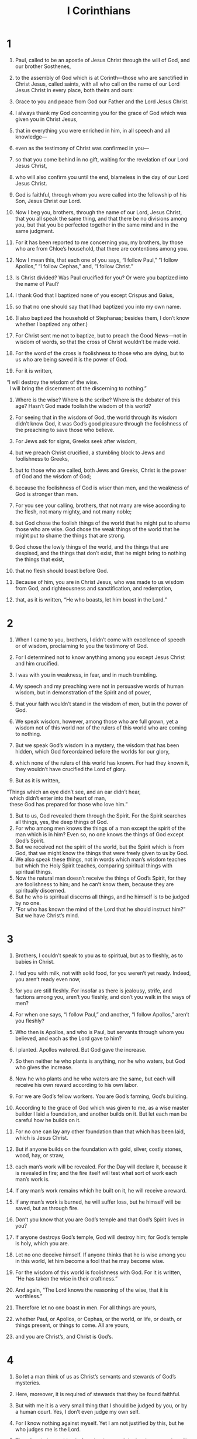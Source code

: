 #+TITLE: I Corinthians
* 1
1. Paul, called to be an apostle of Jesus Christ through the will of God, and our brother Sosthenes,
2. to the assembly of God which is at Corinth—those who are sanctified in Christ Jesus, called saints, with all who call on the name of our Lord Jesus Christ in every place, both theirs and ours:
3. Grace to you and peace from God our Father and the Lord Jesus Christ.

4. I always thank my God concerning you for the grace of God which was given you in Christ Jesus,
5. that in everything you were enriched in him, in all speech and all knowledge—
6. even as the testimony of Christ was confirmed in you—
7. so that you come behind in no gift, waiting for the revelation of our Lord Jesus Christ,
8. who will also confirm you until the end, blameless in the day of our Lord Jesus Christ.
9. God is faithful, through whom you were called into the fellowship of his Son, Jesus Christ our Lord.

10. Now I beg you, brothers, through the name of our Lord, Jesus Christ, that you all speak the same thing, and that there be no divisions among you, but that you be perfected together in the same mind and in the same judgment.
11. For it has been reported to me concerning you, my brothers, by those who are from Chloe’s household, that there are contentions among you.
12. Now I mean this, that each one of you says, “I follow Paul,” “I follow Apollos,” “I follow Cephas,” and, “I follow Christ.”
13. Is Christ divided? Was Paul crucified for you? Or were you baptized into the name of Paul?
14. I thank God that I baptized none of you except Crispus and Gaius,
15. so that no one should say that I had baptized you into my own name.
16. (I also baptized the household of Stephanas; besides them, I don’t know whether I baptized any other.)
17. For Christ sent me not to baptize, but to preach the Good News—not in wisdom of words, so that the cross of Christ wouldn’t be made void.
18. For the word of the cross is foolishness to those who are dying, but to us who are being saved it is the power of God.
19. For it is written,
#+BEGIN_VERSE
    “I will destroy the wisdom of the wise.
      I will bring the discernment of the discerning to nothing.”
#+END_VERSE

20. Where is the wise? Where is the scribe? Where is the debater of this age? Hasn’t God made foolish the wisdom of this world?
21. For seeing that in the wisdom of God, the world through its wisdom didn’t know God, it was God’s good pleasure through the foolishness of the preaching to save those who believe.
22. For Jews ask for signs, Greeks seek after wisdom,
23. but we preach Christ crucified, a stumbling block to Jews and foolishness to Greeks,
24. but to those who are called, both Jews and Greeks, Christ is the power of God and the wisdom of God;
25. because the foolishness of God is wiser than men, and the weakness of God is stronger than men.

26. For you see your calling, brothers, that not many are wise according to the flesh, not many mighty, and not many noble;
27. but God chose the foolish things of the world that he might put to shame those who are wise. God chose the weak things of the world that he might put to shame the things that are strong.
28. God chose the lowly things of the world, and the things that are despised, and the things that don’t exist, that he might bring to nothing the things that exist,
29. that no flesh should boast before God.
30. Because of him, you are in Christ Jesus, who was made to us wisdom from God, and righteousness and sanctification, and redemption,
31. that, as it is written, “He who boasts, let him boast in the Lord.”
* 2
1. When I came to you, brothers, I didn’t come with excellence of speech or of wisdom, proclaiming to you the testimony of God.
2. For I determined not to know anything among you except Jesus Christ and him crucified.
3. I was with you in weakness, in fear, and in much trembling.
4. My speech and my preaching were not in persuasive words of human wisdom, but in demonstration of the Spirit and of power,
5. that your faith wouldn’t stand in the wisdom of men, but in the power of God.

6. We speak wisdom, however, among those who are full grown, yet a wisdom not of this world nor of the rulers of this world who are coming to nothing.
7. But we speak God’s wisdom in a mystery, the wisdom that has been hidden, which God foreordained before the worlds for our glory,
8. which none of the rulers of this world has known. For had they known it, they wouldn’t have crucified the Lord of glory.
9. But as it is written,
#+BEGIN_VERSE
    “Things which an eye didn’t see, and an ear didn’t hear,
      which didn’t enter into the heart of man,
      these God has prepared for those who love him.”
#+END_VERSE

10. But to us, God revealed them through the Spirit. For the Spirit searches all things, yes, the deep things of God.
11. For who among men knows the things of a man except the spirit of the man which is in him? Even so, no one knows the things of God except God’s Spirit.
12. But we received not the spirit of the world, but the Spirit which is from God, that we might know the things that were freely given to us by God.
13. We also speak these things, not in words which man’s wisdom teaches but which the Holy Spirit teaches, comparing spiritual things with spiritual things.
14. Now the natural man doesn’t receive the things of God’s Spirit, for they are foolishness to him; and he can’t know them, because they are spiritually discerned.
15. But he who is spiritual discerns all things, and he himself is to be judged by no one.
16. “For who has known the mind of the Lord that he should instruct him?”  But we have Christ’s mind.
* 3
1. Brothers, I couldn’t speak to you as to spiritual, but as to fleshly, as to babies in Christ.
2. I fed you with milk, not with solid food, for you weren’t yet ready. Indeed, you aren’t ready even now,
3. for you are still fleshly. For insofar as there is jealousy, strife, and factions among you, aren’t you fleshly, and don’t you walk in the ways of men?
4. For when one says, “I follow Paul,” and another, “I follow Apollos,” aren’t you fleshly?

5. Who then is Apollos, and who is Paul, but servants through whom you believed, and each as the Lord gave to him?
6. I planted. Apollos watered. But God gave the increase.
7. So then neither he who plants is anything, nor he who waters, but God who gives the increase.
8. Now he who plants and he who waters are the same, but each will receive his own reward according to his own labor.
9. For we are God’s fellow workers. You are God’s farming, God’s building.

10. According to the grace of God which was given to me, as a wise master builder I laid a foundation, and another builds on it. But let each man be careful how he builds on it.
11. For no one can lay any other foundation than that which has been laid, which is Jesus Christ.
12. But if anyone builds on the foundation with gold, silver, costly stones, wood, hay, or straw,
13. each man’s work will be revealed. For the Day will declare it, because it is revealed in fire; and the fire itself will test what sort of work each man’s work is.
14. If any man’s work remains which he built on it, he will receive a reward.
15. If any man’s work is burned, he will suffer loss, but he himself will be saved, but as through fire.

16. Don’t you know that you are God’s temple and that God’s Spirit lives in you?
17. If anyone destroys God’s temple, God will destroy him; for God’s temple is holy, which you are.

18. Let no one deceive himself. If anyone thinks that he is wise among you in this world, let him become a fool that he may become wise.
19. For the wisdom of this world is foolishness with God. For it is written, “He has taken the wise in their craftiness.”
20. And again, “The Lord knows the reasoning of the wise, that it is worthless.”
21. Therefore let no one boast in men. For all things are yours,
22. whether Paul, or Apollos, or Cephas, or the world, or life, or death, or things present, or things to come. All are yours,
23. and you are Christ’s, and Christ is God’s.
* 4
1. So let a man think of us as Christ’s servants and stewards of God’s mysteries.
2. Here, moreover, it is required of stewards that they be found faithful.
3. But with me it is a very small thing that I should be judged by you, or by a human court. Yes, I don’t even judge my own self.
4. For I know nothing against myself. Yet I am not justified by this, but he who judges me is the Lord.
5. Therefore judge nothing before the time, until the Lord comes, who will both bring to light the hidden things of darkness and reveal the counsels of the hearts. Then each man will get his praise from God.

6. Now these things, brothers, I have in a figure transferred to myself and Apollos for your sakes, that in us you might learn not to think beyond the things which are written, that none of you be puffed up against one another.
7. For who makes you different? And what do you have that you didn’t receive? But if you did receive it, why do you boast as if you had not received it?

8. You are already filled. You have already become rich. You have come to reign without us. Yes, and I wish that you did reign, that we also might reign with you!
9. For I think that God has displayed us, the apostles, last of all, like men sentenced to death. For we are made a spectacle to the world, both to angels and men.
10. We are fools for Christ’s sake, but you are wise in Christ. We are weak, but you are strong. You have honor, but we have dishonor.
11. Even to this present hour we hunger, thirst, are naked, are beaten, and have no certain dwelling place.
12. We toil, working with our own hands. When people curse us, we bless. Being persecuted, we endure.
13. Being defamed, we entreat. We are made as the filth of the world, the dirt wiped off by all, even until now.

14. I don’t write these things to shame you, but to admonish you as my beloved children.
15. For though you have ten thousand tutors in Christ, you don’t have many fathers. For in Christ Jesus, I became your father through the Good News.
16. I beg you therefore, be imitators of me.
17. Because of this I have sent Timothy to you, who is my beloved and faithful child in the Lord, who will remind you of my ways which are in Christ, even as I teach everywhere in every assembly.
18. Now some are puffed up, as though I were not coming to you.
19. But I will come to you shortly, if the Lord is willing. And I will know, not the word of those who are puffed up, but the power.
20. For God’s Kingdom is not in word, but in power.
21. What do you want? Shall I come to you with a rod, or in love and a spirit of gentleness?
* 5
1. It is actually reported that there is sexual immorality among you, and such sexual immorality as is not even named among the Gentiles, that one has his father’s wife.
2. You are arrogant, and didn’t mourn instead, that he who had done this deed might be removed from among you.
3. For I most certainly, as being absent in body but present in spirit, have already, as though I were present, judged him who has done this thing.
4. In the name of our Lord Jesus Christ, when you are gathered together with my spirit with the power of our Lord Jesus Christ,
5. you are to deliver such a one to Satan for the destruction of the flesh, that the spirit may be saved in the day of the Lord Jesus.

6. Your boasting is not good. Don’t you know that a little yeast leavens the whole lump?
7. Purge out the old yeast, that you may be a new lump, even as you are unleavened. For indeed Christ, our Passover, has been sacrificed in our place.
8. Therefore let’s keep the feast, not with old yeast, neither with the yeast of malice and wickedness, but with the unleavened bread of sincerity and truth.

9. I wrote to you in my letter to have no company with sexual sinners;
10. yet not at all meaning with the sexual sinners of this world, or with the covetous and extortionists, or with idolaters, for then you would have to leave the world.
11. But as it is, I wrote to you not to associate with anyone who is called a brother who is a sexual sinner, or covetous, or an idolater, or a slanderer, or a drunkard, or an extortionist. Don’t even eat with such a person.
12. For what do I have to do with also judging those who are outside? Don’t you judge those who are within?
13. But those who are outside, God judges. “Put away the wicked man from among yourselves.”
* 6
1. Dare any of you, having a matter against his neighbor, go to law before the unrighteous, and not before the saints?
2. Don’t you know that the saints will judge the world? And if the world is judged by you, are you unworthy to judge the smallest matters?
3. Don’t you know that we will judge angels? How much more, things that pertain to this life?
4. If then you have to judge things pertaining to this life, do you set them to judge who are of no account in the assembly?
5. I say this to move you to shame. Isn’t there even one wise man among you who would be able to decide between his brothers?
6. But brother goes to law with brother, and that before unbelievers!
7. Therefore it is already altogether a defect in you that you have lawsuits one with another. Why not rather be wronged? Why not rather be defrauded?
8. No, but you yourselves do wrong and defraud, and that against your brothers.

9. Or don’t you know that the unrighteous will not inherit God’s Kingdom? Don’t be deceived. Neither the sexually immoral, nor idolaters, nor adulterers, nor male prostitutes, nor homosexuals,
10. nor thieves, nor covetous, nor drunkards, nor slanderers, nor extortionists, will inherit God’s Kingdom.
11. Some of you were such, but you were washed. You were sanctified. You were justified in the name of the Lord Jesus, and in the Spirit of our God.

12. “All things are lawful for me,” but not all things are expedient. “All things are lawful for me,” but I will not be brought under the power of anything.
13. “Foods for the belly, and the belly for foods,” but God will bring to nothing both it and them. But the body is not for sexual immorality, but for the Lord, and the Lord for the body.
14. Now God raised up the Lord, and will also raise us up by his power.
15. Don’t you know that your bodies are members of Christ? Shall I then take the members of Christ and make them members of a prostitute? May it never be!
16. Or don’t you know that he who is joined to a prostitute is one body? For, “The two”, he says, “will become one flesh.”
17. But he who is joined to the Lord is one spirit.
18. Flee sexual immorality! “Every sin that a man does is outside the body,” but he who commits sexual immorality sins against his own body.
19. Or don’t you know that your body is a temple of the Holy Spirit who is in you, whom you have from God? You are not your own,
20. for you were bought with a price. Therefore glorify God in your body and in your spirit, which are God’s.
* 7
1. Now concerning the things about which you wrote to me: it is good for a man not to touch a woman.
2. But, because of sexual immoralities, let each man have his own wife, and let each woman have her own husband.
3. Let the husband give his wife the affection owed her, and likewise also the wife her husband.
4. The wife doesn’t have authority over her own body, but the husband does. Likewise also the husband doesn’t have authority over his own body, but the wife does.
5. Don’t deprive one another, unless it is by consent for a season, that you may give yourselves to fasting and prayer, and may be together again, that Satan doesn’t tempt you because of your lack of self-control.

6. But this I say by way of concession, not of commandment.
7. Yet I wish that all men were like me. However, each man has his own gift from God, one of this kind, and another of that kind.
8. But I say to the unmarried and to widows, it is good for them if they remain even as I am.
9. But if they don’t have self-control, let them marry. For it’s better to marry than to burn with passion.
10. But to the married I command—not I, but the Lord—that the wife not leave her husband
11. (but if she departs, let her remain unmarried, or else be reconciled to her husband), and that the husband not leave his wife.

12. But to the rest I—not the Lord—say, if any brother has an unbelieving wife, and she is content to live with him, let him not leave her.
13. The woman who has an unbelieving husband, and he is content to live with her, let her not leave her husband.
14. For the unbelieving husband is sanctified in the wife, and the unbelieving wife is sanctified in the husband. Otherwise your children would be unclean, but now they are holy.
15. Yet if the unbeliever departs, let there be separation. The brother or the sister is not under bondage in such cases, but God has called us in peace.
16. For how do you know, wife, whether you will save your husband? Or how do you know, husband, whether you will save your wife?

17. Only, as the Lord has distributed to each man, as God has called each, so let him walk. So I command in all the assemblies.

18. Was anyone called having been circumcised? Let him not become uncircumcised. Has anyone been called in uncircumcision? Let him not be circumcised.
19. Circumcision is nothing, and uncircumcision is nothing, but what matters is keeping God’s commandments.
20. Let each man stay in that calling in which he was called.
21. Were you called being a bondservant? Don’t let that bother you, but if you get an opportunity to become free, use it.
22. For he who was called in the Lord being a bondservant is the Lord’s free man. Likewise he who was called being free is Christ’s bondservant.
23. You were bought with a price. Don’t become bondservants of men.
24. Brothers, let each man, in whatever condition he was called, stay in that condition with God.

25. Now concerning virgins, I have no commandment from the Lord, but I give my judgment as one who has obtained mercy from the Lord to be trustworthy.
26. Therefore I think that because of the distress that is on us, it’s good for a man to remain as he is.
27. Are you bound to a wife? Don’t seek to be freed. Are you free from a wife? Don’t seek a wife.
28. But if you marry, you have not sinned. If a virgin marries, she has not sinned. Yet such will have oppression in the flesh, and I want to spare you.
29. But I say this, brothers: the time is short. From now on, both those who have wives may be as though they had none;
30. and those who weep, as though they didn’t weep; and those who rejoice, as though they didn’t rejoice; and those who buy, as though they didn’t possess;
31. and those who use the world, as not using it to the fullest. For the mode of this world passes away.

32. But I desire to have you to be free from cares. He who is unmarried is concerned for the things of the Lord, how he may please the Lord;
33. but he who is married is concerned about the things of the world, how he may please his wife.
34. There is also a difference between a wife and a virgin. The unmarried woman cares about the things of the Lord, that she may be holy both in body and in spirit. But she who is married cares about the things of the world—how she may please her husband.
35. This I say for your own benefit, not that I may ensnare you, but for that which is appropriate, and that you may attend to the Lord without distraction.

36. But if any man thinks that he is behaving inappropriately toward his virgin, if she is past the flower of her age, and if need so requires, let him do what he desires. He doesn’t sin. Let them marry.
37. But he who stands steadfast in his heart, having no urgency, but has power over his own will, and has determined in his own heart to keep his own virgin, does well.
38. So then both he who gives his own virgin in marriage does well, and he who doesn’t give her in marriage does better.

39. A wife is bound by law for as long as her husband lives; but if the husband is dead, she is free to be married to whomever she desires, only in the Lord.
40. But she is happier if she stays as she is, in my judgment, and I think that I also have God’s Spirit.
* 8
1. Now concerning things sacrificed to idols: We know that we all have knowledge. Knowledge puffs up, but love builds up.
2. But if anyone thinks that he knows anything, he doesn’t yet know as he ought to know.
3. But anyone who loves God is known by him.

4. Therefore concerning the eating of things sacrificed to idols, we know that no idol is anything in the world, and that there is no other God but one.
5. For though there are things that are called “gods”, whether in the heavens or on earth—as there are many “gods” and many “lords”—
6. yet to us there is one God, the Father, of whom are all things, and we for him; and one Lord, Jesus Christ, through whom are all things, and we live through him.

7. However, that knowledge isn’t in all men. But some, with consciousness of an idol until now, eat as of a thing sacrificed to an idol, and their conscience, being weak, is defiled.
8. But food will not commend us to God. For neither, if we don’t eat are we the worse, nor if we eat are we the better.
9. But be careful that by no means does this liberty of yours become a stumbling block to the weak.
10. For if a man sees you who have knowledge sitting in an idol’s temple, won’t his conscience, if he is weak, be emboldened to eat things sacrificed to idols?
11. And through your knowledge, he who is weak perishes, the brother for whose sake Christ died.
12. Thus, sinning against the brothers, and wounding their conscience when it is weak, you sin against Christ.
13. Therefore, if food causes my brother to stumble, I will eat no meat forever more, that I don’t cause my brother to stumble.
* 9
1. Am I not free? Am I not an apostle? Haven’t I seen Jesus Christ, our Lord? Aren’t you my work in the Lord?
2. If to others I am not an apostle, yet at least I am to you; for you are the seal of my apostleship in the Lord.

3. My defense to those who examine me is this:
4. Have we no right to eat and to drink?
5. Have we no right to take along a wife who is a believer, even as the rest of the apostles, and the brothers of the Lord, and Cephas?
6. Or have only Barnabas and I no right to not work?
7. What soldier ever serves at his own expense? Who plants a vineyard, and doesn’t eat of its fruit? Or who feeds a flock, and doesn’t drink from the flock’s milk?

8. Do I speak these things according to the ways of men? Or doesn’t the law also say the same thing?
9. For it is written in the law of Moses, “You shall not muzzle an ox while it treads out the grain.” Is it for the oxen that God cares,
10. or does he say it assuredly for our sake? Yes, it was written for our sake, because he who plows ought to plow in hope, and he who threshes in hope should partake of his hope.
11. If we sowed to you spiritual things, is it a great thing if we reap your fleshly things?
12. If others partake of this right over you, don’t we yet more?
 Nevertheless we didn’t use this right, but we bear all things, that we may cause no hindrance to the Good News of Christ.
13. Don’t you know that those who serve around sacred things eat from the things of the temple, and those who wait on the altar have their portion with the altar?
14. Even so the Lord ordained that those who proclaim the Good News should live from the Good News.

15. But I have used none of these things, and I don’t write these things that it may be done so in my case; for I would rather die, than that anyone should make my boasting void.
16. For if I preach the Good News, I have nothing to boast about, for necessity is laid on me; but woe is to me if I don’t preach the Good News.
17. For if I do this of my own will, I have a reward. But if not of my own will, I have a stewardship entrusted to me.
18. What then is my reward? That when I preach the Good News, I may present the Good News of Christ without charge, so as not to abuse my authority in the Good News.

19. For though I was free from all, I brought myself under bondage to all, that I might gain the more.
20. To the Jews I became as a Jew, that I might gain Jews; to those who are under the law, as under the law, that I might gain those who are under the law;
21. to those who are without law, as without law (not being without law toward God, but under law toward Christ), that I might win those who are without law.
22. To the weak I became as weak, that I might gain the weak. I have become all things to all men, that I may by all means save some.
23. Now I do this for the sake of the Good News, that I may be a joint partaker of it.
24. Don’t you know that those who run in a race all run, but one receives the prize? Run like that, so that you may win.
25. Every man who strives in the games exercises self-control in all things. Now they do it to receive a corruptible crown, but we an incorruptible.
26. I therefore run like that, not aimlessly. I fight like that, not beating the air,
27. but I beat my body and bring it into submission, lest by any means, after I have preached to others, I myself should be disqualified.
* 10
1. Now I would not have you ignorant, brothers, that our fathers were all under the cloud, and all passed through the sea;
2. and were all baptized into Moses in the cloud and in the sea;
3. and all ate the same spiritual food;
4. and all drank the same spiritual drink. For they drank of a spiritual rock that followed them, and the rock was Christ.
5. However with most of them, God was not well pleased, for they were overthrown in the wilderness.

6. Now these things were our examples, to the intent we should not lust after evil things as they also lusted.
7. Don’t be idolaters, as some of them were. As it is written, “The people sat down to eat and drink, and rose up to play.”
8. Let’s not commit sexual immorality, as some of them committed, and in one day twenty-three thousand fell.
9. Let’s not test Christ, as some of them tested, and perished by the serpents.
10. Don’t grumble, as some of them also grumbled, and perished by the destroyer.
11. Now all these things happened to them by way of example, and they were written for our admonition, on whom the ends of the ages have come.
12. Therefore let him who thinks he stands be careful that he doesn’t fall.

13. No temptation has taken you except what is common to man. God is faithful, who will not allow you to be tempted above what you are able, but will with the temptation also make the way of escape, that you may be able to endure it.

14. Therefore, my beloved, flee from idolatry.
15. I speak as to wise men. Judge what I say.
16. The cup of blessing which we bless, isn’t it a sharing of the blood of Christ? The bread which we break, isn’t it a sharing of the body of Christ?
17. Because there is one loaf of bread, we, who are many, are one body; for we all partake of the one loaf of bread.
18. Consider Israel according to the flesh. Don’t those who eat the sacrifices participate in the altar?

19. What am I saying then? That a thing sacrificed to idols is anything, or that an idol is anything?
20. But I say that the things which the Gentiles sacrifice, they sacrifice to demons and not to God, and I don’t desire that you would have fellowship with demons.
21. You can’t both drink the cup of the Lord and the cup of demons. You can’t both partake of the table of the Lord and of the table of demons.
22. Or do we provoke the Lord to jealousy? Are we stronger than he?

23. “All things are lawful for me,” but not all things are profitable. “All things are lawful for me,” but not all things build up.
24. Let no one seek his own, but each one his neighbor’s good.
25. Whatever is sold in the butcher shop, eat, asking no question for the sake of conscience,
26. for “the earth is the Lord’s, and its fullness.”
27. But if one of those who don’t believe invites you to a meal, and you are inclined to go, eat whatever is set before you, asking no questions for the sake of conscience.
28. But if anyone says to you, “This was offered to idols,” don’t eat it for the sake of the one who told you, and for the sake of conscience. For “the earth is the Lord’s, with all its fullness.”
29. Conscience, I say, not your own, but the other’s conscience. For why is my liberty judged by another conscience?
30. If I partake with thankfulness, why am I denounced for something I give thanks for?

31. Whether therefore you eat or drink, or whatever you do, do all to the glory of God.
32. Give no occasion for stumbling, whether to Jews, to Greeks, or to the assembly of God;
33. even as I also please all men in all things, not seeking my own profit, but the profit of the many, that they may be saved.
* 11
1. Be imitators of me, even as I also am of Christ.

2. Now I praise you, brothers, that you remember me in all things, and hold firm the traditions, even as I delivered them to you.
3. But I would have you know that the head of every man is Christ, and the head of the woman is man, and the head of Christ is God.
4. Every man praying or prophesying, having his head covered, dishonors his head.
5. But every woman praying or prophesying with her head uncovered dishonors her head. For it is one and the same thing as if she were shaved.
6. For if a woman is not covered, let her hair also be cut off. But if it is shameful for a woman to have her hair cut off or be shaved, let her be covered.
7. For a man indeed ought not to have his head covered, because he is the image and glory of God, but the woman is the glory of the man.
8. For man is not from woman, but woman from man;
9. for man wasn’t created for the woman, but woman for the man.
10. For this cause the woman ought to have authority over her own head, because of the angels.

11. Nevertheless, neither is the woman independent of the man, nor the man independent of the woman, in the Lord.
12. For as woman came from man, so a man also comes through a woman; but all things are from God.
13. Judge for yourselves. Is it appropriate that a woman pray to God unveiled?
14. Doesn’t even nature itself teach you that if a man has long hair, it is a dishonor to him?
15. But if a woman has long hair, it is a glory to her, for her hair is given to her for a covering.
16. But if any man seems to be contentious, we have no such custom, neither do God’s assemblies.

17. But in giving you this command I don’t praise you, because you come together not for the better but for the worse.
18. For first of all, when you come together in the assembly, I hear that divisions exist among you, and I partly believe it.
19. For there also must be factions among you, that those who are approved may be revealed among you.
20. When therefore you assemble yourselves together, it is not the Lord’s supper that you eat.
21. For in your eating each one takes his own supper first. One is hungry, and another is drunken.
22. What, don’t you have houses to eat and to drink in? Or do you despise God’s assembly and put them to shame who don’t have enough? What shall I tell you? Shall I praise you? In this I don’t praise you.

23. For I received from the Lord that which also I delivered to you, that the Lord Jesus on the night in which he was betrayed took bread.
24. When he had given thanks, he broke it and said, “Take, eat. This is my body, which is broken for you. Do this in memory of me.”
25. In the same way he also took the cup after supper, saying, “This cup is the new covenant in my blood. Do this, as often as you drink, in memory of me.”
26. For as often as you eat this bread and drink this cup, you proclaim the Lord’s death until he comes.

27. Therefore whoever eats this bread or drinks the Lord’s cup in a way unworthy of the Lord will be guilty of the body and the blood of the Lord.
28. But let a man examine himself, and so let him eat of the bread and drink of the cup.
29. For he who eats and drinks in an unworthy way eats and drinks judgment to himself if he doesn’t discern the Lord’s body.
30. For this cause many among you are weak and sickly, and not a few sleep.
31. For if we discerned ourselves, we wouldn’t be judged.
32. But when we are judged, we are disciplined by the Lord, that we may not be condemned with the world.
33. Therefore, my brothers, when you come together to eat, wait for one another.
34. But if anyone is hungry, let him eat at home, lest your coming together be for judgment. The rest I will set in order whenever I come.
* 12
1. Now concerning spiritual things, brothers, I don’t want you to be ignorant.
2. You know that when you were heathen, you were led away to those mute idols, however you might be led.
3. Therefore I make known to you that no man speaking by God’s Spirit says, “Jesus is accursed.” No one can say, “Jesus is Lord,” but by the Holy Spirit.

4. Now there are various kinds of gifts, but the same Spirit.
5. There are various kinds of service, and the same Lord.
6. There are various kinds of workings, but the same God who works all things in all.
7. But to each one is given the manifestation of the Spirit for the profit of all.
8. For to one is given through the Spirit the word of wisdom, and to another the word of knowledge according to the same Spirit,
9. to another faith by the same Spirit, and to another gifts of healings by the same Spirit,
10. and to another workings of miracles, and to another prophecy, and to another discerning of spirits, to another different kinds of languages, and to another the interpretation of languages.
11. But the one and the same Spirit produces all of these, distributing to each one separately as he desires.

12. For as the body is one and has many members, and all the members of the body, being many, are one body; so also is Christ.
13. For in one Spirit we were all baptized into one body, whether Jews or Greeks, whether bond or free; and were all given to drink into one Spirit.

14. For the body is not one member, but many.
15. If the foot would say, “Because I’m not the hand, I’m not part of the body,” it is not therefore not part of the body.
16. If the ear would say, “Because I’m not the eye, I’m not part of the body,” it’s not therefore not part of the body.
17. If the whole body were an eye, where would the hearing be? If the whole were hearing, where would the smelling be?
18. But now God has set the members, each one of them, in the body, just as he desired.
19. If they were all one member, where would the body be?
20. But now they are many members, but one body.
21. The eye can’t tell the hand, “I have no need for you,” or again the head to the feet, “I have no need for you.”
22. No, much rather, those members of the body which seem to be weaker are necessary.
23. Those parts of the body which we think to be less honorable, on those we bestow more abundant honor; and our unpresentable parts have more abundant modesty,
24. while our presentable parts have no such need. But God composed the body together, giving more abundant honor to the inferior part,
25. that there should be no division in the body, but that the members should have the same care for one another.
26. When one member suffers, all the members suffer with it. When one member is honored, all the members rejoice with it.

27. Now you are the body of Christ, and members individually.
28. God has set some in the assembly: first apostles, second prophets, third teachers, then miracle workers, then gifts of healings, helps, governments, and various kinds of languages.
29. Are all apostles? Are all prophets? Are all teachers? Are all miracle workers?
30. Do all have gifts of healings? Do all speak with various languages? Do all interpret?
31. But earnestly desire the best gifts. Moreover, I show a most excellent way to you.
* 13
1. If I speak with the languages of men and of angels, but don’t have love, I have become sounding brass or a clanging cymbal.
2. If I have the gift of prophecy, and know all mysteries and all knowledge, and if I have all faith, so as to remove mountains, but don’t have love, I am nothing.
3. If I give away all my goods to feed the poor, and if I give my body to be burned, but don’t have love, it profits me nothing.

4. Love is patient and is kind. Love doesn’t envy. Love doesn’t brag, is not proud,
5. doesn’t behave itself inappropriately, doesn’t seek its own way, is not provoked, takes no account of evil;
6. doesn’t rejoice in unrighteousness, but rejoices with the truth;
7. bears all things, believes all things, hopes all things, and endures all things.

8. Love never fails. But where there are prophecies, they will be done away with. Where there are various languages, they will cease. Where there is knowledge, it will be done away with.
9. For we know in part and we prophesy in part;
10. but when that which is complete has come, then that which is partial will be done away with.
11. When I was a child, I spoke as a child, I felt as a child, I thought as a child. Now that I have become a man, I have put away childish things.
12. For now we see in a mirror, dimly, but then face to face. Now I know in part, but then I will know fully, even as I was also fully known.
13. But now faith, hope, and love remain—these three. The greatest of these is love.
* 14
1. Follow after love and earnestly desire spiritual gifts, but especially that you may prophesy.
2. For he who speaks in another language speaks not to men, but to God, for no one understands, but in the Spirit he speaks mysteries.
3. But he who prophesies speaks to men for their edification, exhortation, and consolation.
4. He who speaks in another language edifies himself, but he who prophesies edifies the assembly.
5. Now I desire to have you all speak with other languages, but even more that you would prophesy. For he is greater who prophesies than he who speaks with other languages, unless he interprets, that the assembly may be built up.

6. But now, brothers, if I come to you speaking with other languages, what would I profit you unless I speak to you either by way of revelation, or of knowledge, or of prophesying, or of teaching?
7. Even lifeless things that make a sound, whether pipe or harp, if they didn’t give a distinction in the sounds, how would it be known what is piped or harped?
8. For if the trumpet gave an uncertain sound, who would prepare himself for war?
9. So also you, unless you uttered by the tongue words easy to understand, how would it be known what is spoken? For you would be speaking into the air.
10. There are, it may be, so many kinds of languages in the world, and none of them is without meaning.
11. If then I don’t know the meaning of the language, I would be to him who speaks a foreigner, and he who speaks would be a foreigner to me.
12. So also you, since you are zealous for spiritual gifts, seek that you may abound to the building up of the assembly.

13. Therefore let him who speaks in another language pray that he may interpret.
14. For if I pray in another language, my spirit prays, but my understanding is unfruitful.

15. What should I do? I will pray with the spirit, and I will pray with the understanding also. I will sing with the spirit, and I will sing with the understanding also.
16. Otherwise, if you bless with the spirit, how will he who fills the place of the unlearned say the “Amen” at your giving of thanks, seeing he doesn’t know what you say?
17. For you most certainly give thanks well, but the other person is not built up.
18. I thank my God, I speak with other languages more than you all.
19. However, in the assembly I would rather speak five words with my understanding, that I might instruct others also, than ten thousand words in another language.

20. Brothers, don’t be children in thoughts, yet in malice be babies, but in thoughts be mature.
21. In the law it is written, “By men of strange languages and by the lips of strangers I will speak to this people. They won’t even listen to me that way, says the Lord.”
22. Therefore other languages are for a sign, not to those who believe, but to the unbelieving; but prophesying is for a sign, not to the unbelieving, but to those who believe.
23. If therefore the whole assembly is assembled together and all speak with other languages, and unlearned or unbelieving people come in, won’t they say that you are crazy?
24. But if all prophesy, and someone unbelieving or unlearned comes in, he is reproved by all, and he is judged by all.
25. And thus the secrets of his heart are revealed. So he will fall down on his face and worship God, declaring that God is among you indeed.

26. What is it then, brothers? When you come together, each one of you has a psalm, has a teaching, has a revelation, has another language, or has an interpretation. Let all things be done to build each other up.
27. If any man speaks in another language, let there be two, or at the most three, and in turn; and let one interpret.
28. But if there is no interpreter, let him keep silent in the assembly, and let him speak to himself and to God.
29. Let two or three of the prophets speak, and let the others discern.
30. But if a revelation is made to another sitting by, let the first keep silent.
31. For you all can prophesy one by one, that all may learn and all may be exhorted.
32. The spirits of the prophets are subject to the prophets,
33. for God is not a God of confusion but of peace, as in all the assemblies of the saints.
34. Let the wives be quiet in the assemblies, for it has not been permitted for them to be talking except in submission, as the law also says,
35. if they desire to learn anything. “Let them ask their own husbands at home, for it is shameful for a wife to be talking in the assembly.”
36. What!? Was it from you that the word of God went out? Or did it come to you alone?

37. If any man thinks himself to be a prophet or spiritual, let him recognize the things which I write to you, that they are the commandment of the Lord.
38. But if anyone is ignorant, let him be ignorant.

39. Therefore, brothers, desire earnestly to prophesy, and don’t forbid speaking with other languages.
40. Let all things be done decently and in order.
* 15
1. Now I declare to you, brothers, the Good News which I preached to you, which also you received, in which you also stand,
2. by which also you are saved, if you hold firmly the word which I preached to you—unless you believed in vain.

3. For I delivered to you first of all that which I also received: that Christ died for our sins according to the Scriptures,
4. that he was buried, that he was raised on the third day according to the Scriptures,
5. and that he appeared to Cephas, then to the twelve.
6. Then he appeared to over five hundred brothers at once, most of whom remain until now, but some have also fallen asleep.
7. Then he appeared to James, then to all the apostles,
8. and last of all, as to the child born at the wrong time, he appeared to me also.
9. For I am the least of the apostles, who is not worthy to be called an apostle, because I persecuted the assembly of God.
10. But by the grace of God I am what I am. His grace which was given to me was not futile, but I worked more than all of them; yet not I, but the grace of God which was with me.
11. Whether then it is I or they, so we preach, and so you believed.

12. Now if Christ is preached, that he has been raised from the dead, how do some among you say that there is no resurrection of the dead?
13. But if there is no resurrection of the dead, neither has Christ been raised.
14. If Christ has not been raised, then our preaching is in vain and your faith also is in vain.
15. Yes, we are also found false witnesses of God, because we testified about God that he raised up Christ, whom he didn’t raise up if it is true that the dead are not raised.
16. For if the dead aren’t raised, neither has Christ been raised.
17. If Christ has not been raised, your faith is vain; you are still in your sins.
18. Then they also who are fallen asleep in Christ have perished.
19. If we have only hoped in Christ in this life, we are of all men most pitiable.

20. But now Christ has been raised from the dead. He became the first fruit of those who are asleep.
21. For since death came by man, the resurrection of the dead also came by man.
22. For as in Adam all die, so also in Christ all will be made alive.
23. But each in his own order: Christ the first fruits, then those who are Christ’s at his coming.
24. Then the end comes, when he will deliver up the Kingdom to God the Father, when he will have abolished all rule and all authority and power.
25. For he must reign until he has put all his enemies under his feet.
26. The last enemy that will be abolished is death.
27. For, “He put all things in subjection under his feet.” But when he says, “All things are put in subjection”, it is evident that he is excepted who subjected all things to him.
28. When all things have been subjected to him, then the Son will also himself be subjected to him who subjected all things to him, that God may be all in all.

29. Or else what will they do who are baptized for the dead? If the dead aren’t raised at all, why then are they baptized for the dead?
30. Why do we also stand in jeopardy every hour?
31. I affirm, by the boasting in you which I have in Christ Jesus our Lord, I die daily.
32. If I fought with animals at Ephesus for human purposes, what does it profit me? If the dead are not raised, then “let’s eat and drink, for tomorrow we die.”
33. Don’t be deceived! “Evil companionships corrupt good morals.”
34. Wake up righteously and don’t sin, for some have no knowledge of God. I say this to your shame.

35. But someone will say, “How are the dead raised?” and, “With what kind of body do they come?”
36. You foolish one, that which you yourself sow is not made alive unless it dies.
37. That which you sow, you don’t sow the body that will be, but a bare grain, maybe of wheat, or of some other kind.
38. But God gives it a body even as it pleased him, and to each seed a body of its own.
39. All flesh is not the same flesh, but there is one flesh of men, another flesh of animals, another of fish, and another of birds.
40. There are also celestial bodies and terrestrial bodies; but the glory of the celestial differs from that of the terrestrial.
41. There is one glory of the sun, another glory of the moon, and another glory of the stars; for one star differs from another star in glory.

42. So also is the resurrection of the dead. The body is sown perishable; it is raised imperishable.
43. It is sown in dishonor; it is raised in glory. It is sown in weakness; it is raised in power.
44. It is sown a natural body; it is raised a spiritual body. There is a natural body and there is also a spiritual body.

45. So also it is written, “The first man Adam became a living soul.”  The last Adam became a life-giving spirit.
46. However, that which is spiritual isn’t first, but that which is natural, then that which is spiritual.
47. The first man is of the earth, made of dust. The second man is the Lord from heaven.
48. As is the one made of dust, such are those who are also made of dust; and as is the heavenly, such are they also that are heavenly.
49. As we have borne the image of those made of dust, let’s also bear the image of the heavenly.
50. Now I say this, brothers, that flesh and blood can’t inherit God’s Kingdom; neither does the perishable inherit imperishable.

51. Behold, I tell you a mystery. We will not all sleep, but we will all be changed,
52. in a moment, in the twinkling of an eye, at the last trumpet. For the trumpet will sound and the dead will be raised incorruptible, and we will be changed.
53. For this perishable body must become imperishable, and this mortal must put on immortality.
54. But when this perishable body will have become imperishable, and this mortal will have put on immortality, then what is written will happen: “Death is swallowed up in victory.”
   
#+BEGIN_VERSE
55. “Death, where is your sting?
      Hades, where is your victory?”
#+END_VERSE

56. The sting of death is sin, and the power of sin is the law.
57. But thanks be to God, who gives us the victory through our Lord Jesus Christ.
58. Therefore, my beloved brothers, be steadfast, immovable, always abounding in the Lord’s work, because you know that your labor is not in vain in the Lord.
* 16
1. Now concerning the collection for the saints: as I commanded the assemblies of Galatia, you do likewise.
2. On the first day of every week, let each one of you save as he may prosper, that no collections are made when I come.
3. When I arrive, I will send whoever you approve with letters to carry your gracious gift to Jerusalem.
4. If it is appropriate for me to go also, they will go with me.

5. I will come to you when I have passed through Macedonia, for I am passing through Macedonia.
6. But with you it may be that I will stay with you, or even winter with you, that you may send me on my journey wherever I go.
7. For I do not wish to see you now in passing, but I hope to stay a while with you, if the Lord permits.
8. But I will stay at Ephesus until Pentecost,
9. for a great and effective door has opened to me, and there are many adversaries.

10. Now if Timothy comes, see that he is with you without fear, for he does the work of the Lord, as I also do.
11. Therefore let no one despise him. But set him forward on his journey in peace, that he may come to me; for I expect him with the brothers.

12. Now concerning Apollos the brother, I strongly urged him to come to you with the brothers, but it was not at all his desire to come now; but he will come when he has an opportunity.

13. Watch! Stand firm in the faith! Be courageous! Be strong!
14. Let all that you do be done in love.

15. Now I beg you, brothers—you know the house of Stephanas, that it is the first fruits of Achaia, and that they have set themselves to serve the saints—
16. that you also be in subjection to such, and to everyone who helps in the work and labors.
17. I rejoice at the coming of Stephanas, Fortunatus, and Achaicus; for that which was lacking on your part, they supplied.
18. For they refreshed my spirit and yours. Therefore acknowledge those who are like that.

19. The assemblies of Asia greet you. Aquila and Priscilla greet you warmly in the Lord, together with the assembly that is in their house.
20. All the brothers greet you. Greet one another with a holy kiss.

21. This greeting is by me, Paul, with my own hand.
22. If any man doesn’t love the Lord Jesus Christ, let him be cursed. Come, Lord!
23. The grace of the Lord Jesus Christ be with you.
24. My love to all of you in Christ Jesus. Amen.
